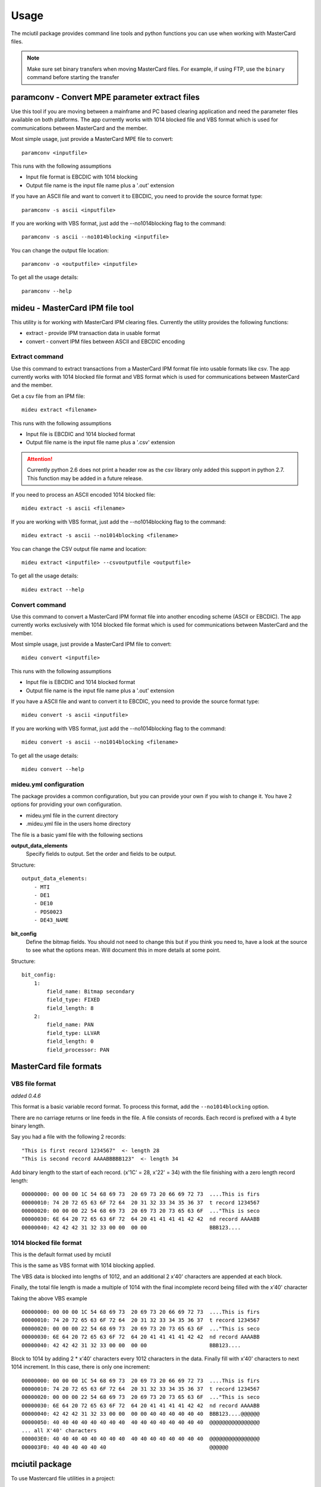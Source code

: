 =====
Usage
=====

The mciutil package provides command line tools and python functions you can
use when working with MasterCard files.

.. note:: Make sure set binary transfers when moving MasterCard files. For
          example, if using FTP, use the ``binary`` command before starting the
          transfer

paramconv - Convert MPE parameter extract files
-----------------------------------------------
Use this tool if you are moving between a mainframe and PC based clearing
application and need the parameter files available on both platforms.
The app currently works with 1014 blocked file and VBS format which is
used for communications between MasterCard and the member.

Most simple usage, just provide a MasterCard MPE file to convert::

    paramconv <inputfile>

This runs with the following assumptions

* Input file format is EBCDIC with 1014 blocking
* Output file name is the input file name plus a '.out' extension

If you have an ASCII file and want to convert it to EBCDIC, you need to provide
the source format type::

    paramconv -s ascii <inputfile>

If you are working with VBS format, just add the --no1014blocking flag to the command::

    paramconv -s ascii --no1014blocking <inputfile>

You can change the output file location::

    paramconv -o <outputfile> <inputfile>

To get all the usage details::

    paramconv --help

mideu - MasterCard IPM file tool
--------------------------------
This utility is for working with MasterCard IPM clearing files.
Currently the utility provides the following functions:

* extract - provide IPM transaction data in usable format
* convert - convert IPM files between ASCII and EBCDIC encoding

Extract command
^^^^^^^^^^^^^^^
Use this command to extract transactions from a MasterCard
IPM format file into usable formats like csv. The app currently works
with 1014 blocked file format and VBS format which is used for communications
between MasterCard and the member.

Get a csv file from an IPM file::

    mideu extract <filename>

This runs with the following assumptions

* Input file is EBCDIC and 1014 blocked format
* Output file name is the input file name plus a '.csv' extension

.. attention::
   Currently python 2.6 does not print a header row as the csv library only
   added this support in python 2.7. This function may be added in a future
   release.

If you need to process an ASCII encoded 1014 blocked file::

    mideu extract -s ascii <filename>

If you are working with VBS format, just add the --no1014blocking flag to the command::

    mideu extract -s ascii --no1014blocking <filename>

You can change the CSV output file name and location::

    mideu extract <inputfile> --csvoutputfile <outputfile>

To get all the usage details::

    mideu extract --help

Convert command
^^^^^^^^^^^^^^^
Use this command to convert a MasterCard IPM format file into another encoding
scheme (ASCII or EBCDIC). The app currently works exclusively with 1014 blocked
file format which is used for communications between MasterCard and the member.

Most simple usage, just provide a MasterCard IPM file to convert::

    mideu convert <inputfile>

This runs with the following assumptions

* Input file is EBCDIC and 1014 blocked format
* Output file name is the input file name plus a '.out' extension

If you have a ASCII file and want to convert it to EBCDIC, you need to provide
the source format type::

    mideu convert -s ascii <inputfile>

If you are working with VBS format, just add the --no1014blocking flag to the command::

    mideu convert -s ascii --no1014blocking <filename>

To get all the usage details::

    mideu convert --help


mideu.yml configuration
^^^^^^^^^^^^^^^^^^^^^^^
The package provides a common configuration, but you can provide your own if
you wish to change it. You have 2 options for providing your own configuration.

* mideu.yml file in the current directory
* .mideu.yml file in the users home directory

The file is a basic yaml file with the following sections

**output_data_elements**
    Specify fields to output. Set the order and fields to be output.

Structure::

    output_data_elements:
        - MTI
        - DE1
        - DE10
        - PDS0023
        - DE43_NAME

**bit_config**
    Define the bitmap fields. You should not need to change this but if you
    think you need to, have a look at the source to see what the options mean.
    Will document this in more details at some point.

Structure::

    bit_config:
        1:
            field_name: Bitmap secondary
            field_type: FIXED
            field_length: 8
        2:
            field_name: PAN
            field_type: LLVAR
            field_length: 0
            field_processor: PAN

MasterCard file formats
-----------------------
VBS file format
^^^^^^^^^^^^^^^
*added 0.4.6*

This format is a basic variable record format.
To process this format, add the ``--no1014blocking`` option.

There are no carriage returns or line feeds in the file.
A file consists of records. Each record is prefixed with a 4 byte binary
length.

Say you had a file with the following 2 records::

    "This is first record 1234567"  <- length 28
    "This is second record AAAABBBBB123"  <- length 34

Add binary length to the start of each record. (x'1C' = 28, x'22' = 34)
with the file finishing with a zero length record length::

    00000000: 00 00 00 1C 54 68 69 73  20 69 73 20 66 69 72 73  ....This is firs
    00000010: 74 20 72 65 63 6F 72 64  20 31 32 33 34 35 36 37  t record 1234567
    00000020: 00 00 00 22 54 68 69 73  20 69 73 20 73 65 63 6F  ..."This is seco
    00000030: 6E 64 20 72 65 63 6F 72  64 20 41 41 41 41 42 42  nd record AAAABB
    00000040: 42 42 42 31 32 33 00 00  00 00                    BBB123....

1014 blocked file format
^^^^^^^^^^^^^^^^^^^^^^^^
This is the default format used by mciutil

This is the same as VBS format with 1014 blocking applied.

The VBS data is blocked into lengths of 1012, and an additional
2 x'40' characters are appended at each block.

Finally, the total file length is made a multiple of 1014 with the final
incomplete record being filled with the x'40' character

Taking the above VBS example ::

    00000000: 00 00 00 1C 54 68 69 73  20 69 73 20 66 69 72 73  ....This is firs
    00000010: 74 20 72 65 63 6F 72 64  20 31 32 33 34 35 36 37  t record 1234567
    00000020: 00 00 00 22 54 68 69 73  20 69 73 20 73 65 63 6F  ..."This is seco
    00000030: 6E 64 20 72 65 63 6F 72  64 20 41 41 41 41 42 42  nd record AAAABB
    00000040: 42 42 42 31 32 33 00 00  00 00                    BBB123....

Block to 1014 by adding 2 * x'40' characters every 1012 characters in the data.
Finally fill with x'40' characters to next 1014 increment.
In this case, there is only one increment::

    00000000: 00 00 00 1C 54 68 69 73  20 69 73 20 66 69 72 73  ....This is firs
    00000010: 74 20 72 65 63 6F 72 64  20 31 32 33 34 35 36 37  t record 1234567
    00000020: 00 00 00 22 54 68 69 73  20 69 73 20 73 65 63 6F  ..."This is seco
    00000030: 6E 64 20 72 65 63 6F 72  64 20 41 41 41 41 42 42  nd record AAAABB
    00000040: 42 42 42 31 32 33 00 00  00 00 40 40 40 40 40 40  BBB123....@@@@@@
    00000050: 40 40 40 40 40 40 40 40  40 40 40 40 40 40 40 40  @@@@@@@@@@@@@@@@
    ... all X'40' characters
    000003E0: 40 40 40 40 40 40 40 40  40 40 40 40 40 40 40 40  @@@@@@@@@@@@@@@@
    000003F0: 40 40 40 40 40 40                                 @@@@@@


mciutil package
---------------
To use Mastercard file utilities in a project::

    import mciutil

There are some useful functions for working with bitmap, variable length files.
Will document in a future version.

